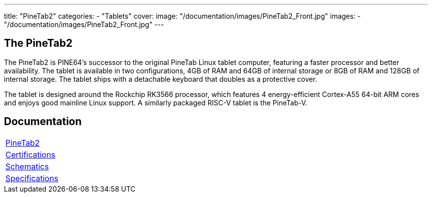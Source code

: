 ---
title: "PineTab2"
categories: 
  - "Tablets"
cover: 
  image: "/documentation/images/PineTab2_Front.jpg"
images:
  - "/documentation/images/PineTab2_Front.jpg"
---

== The PineTab2

The PineTab2 is PINE64’s successor to the original PineTab Linux tablet computer, featuring a faster processor and better availability. The tablet is available in two configurations, 4GB of RAM and 64GB of internal storage or 8GB of RAM and 128GB of internal storage. The tablet ships with a detachable keyboard that doubles as a protective cover.

The tablet is designed around the Rockchip RK3566 processor, which features 4 energy-efficient Cortex-A55 64-bit ARM cores and enjoys good mainline Linux support. A similarly packaged RISC-V tablet is the PineTab-V.


== Documentation

[cols="1"]
|===

| link:/documentation/PineTab2/[PineTab2]

| link:/documentation/PineTab2/Further_information/Certifications/[Certifications]

| link:/documentation/PineTab2/Further_information/Schematics/[Schematics]

| link:/documentation/PineTab2/Further_information/Specifications/[Specifications]
|===

